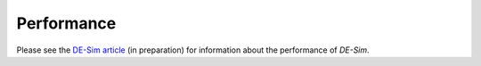 Performance
===========

Please see the `DE-Sim article <https://github.com/KarrLab/de_sim/blob/master/joss_paper/de_sim_paper.pdf>`_ (in preparation) for information about the performance of *DE-Sim*.